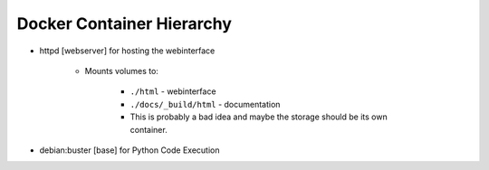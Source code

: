 Docker Container Hierarchy
==========================

- httpd [webserver] for hosting the webinterface

    - Mounts volumes to:

        - ``./html`` - webinterface
        - ``./docs/_build/html`` - documentation

        - This is probably a bad idea and maybe the storage should be its own container.

- debian:buster [base] for Python Code Execution

